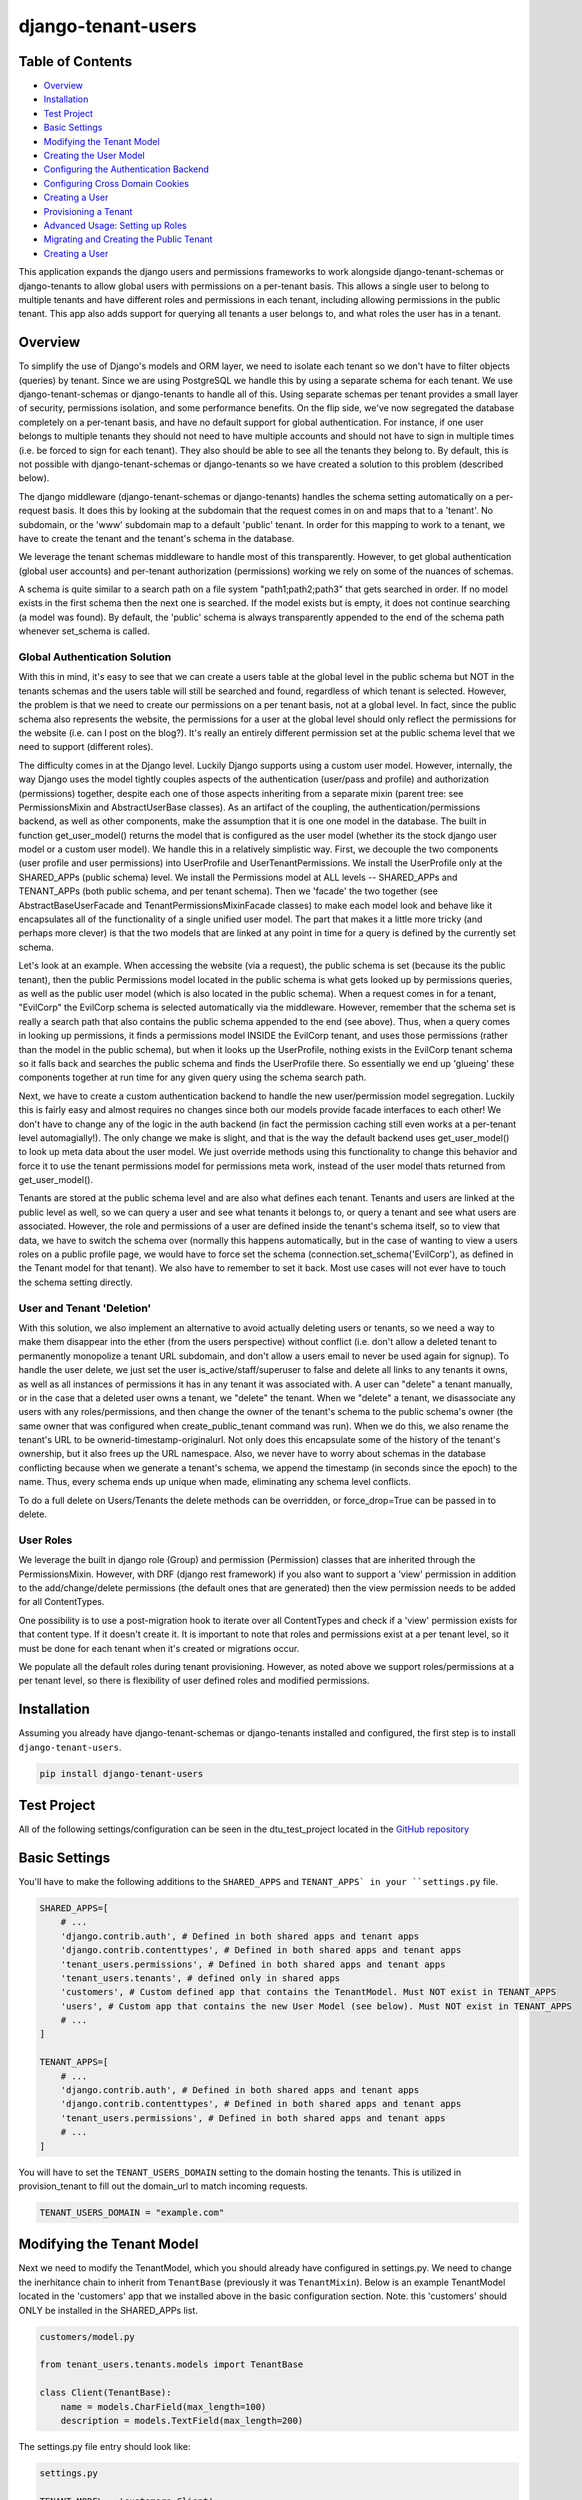 ===================
django-tenant-users
===================
.. image:: https://img.shields.io/pypi/v/django-tenant-users.svg?maxAge=180
.. image:: https://img.shields.io/pypi/dm/django-tenant-users.svg?maxAge=180

Table of Contents
=================

- `Overview <overview_>`_  
- `Installation <installation_>`_ 
- `Test Project <testproject_>`_ 
- `Basic Settings <basicsettings_>`_ 
- `Modifying the Tenant Model <tenantmodel_>`_ 
- `Creating the User Model <usermodel_>`_ 
- `Configuring the Authentication Backend <authbackend_>`_ 
- `Configuring Cross Domain Cookies <cookies_>`_ 
- `Creating a User <createuser_>`_ 
- `Provisioning a Tenant <provisioning_>`_ 
- `Advanced Usage: Setting up Roles <advanced_>`_ 
- `Migrating and Creating the Public Tenant <migrating_>`_ 
- `Creating a User <createuser_>`_ 

This application expands the django users and permissions frameworks to work alongside
django-tenant-schemas or django-tenants to allow global users with permissions on a per-tenant basis.
This allows a single user to belong to multiple tenants and have different roles 
and permissions in each tenant, including allowing permissions in the public tenant.
This app also adds support for querying all tenants a user belongs to, and what roles
the user has in a tenant.

.. _overview:

Overview
========

To simplify the use of Django's models and ORM layer, we need to isolate each tenant so we don't have to filter objects (queries) by tenant. Since we are using PostgreSQL we handle this by using a separate schema for each tenant. We use django-tenant-schemas or django-tenants to handle all of this. Using separate schemas per tenant provides a small layer of security, permissions isolation, and some performance benefits. On the flip side, we've now segregated the database completely on a per-tenant basis, and have no default support for global authentication. For instance, if one user belongs to multiple tenants they should not need to have multiple accounts and should not have to sign in multiple times (i.e. be forced to sign for each tenant). They also should be able to see all the tenants they belong to. By default, this is not possible with django-tenant-schemas or django-tenants so we have created a solution to this problem (described below).


The django middleware (django-tenant-schemas or django-tenants) handles the schema setting automatically on a per-request basis. It does this by looking at the subdomain that the request comes in on and maps that to a 'tenant'. No subdomain, or the 'www' subdomain map to a default 'public' tenant. In order for this mapping to work to a tenant, we have to create the tenant and the tenant's schema in the database.

We leverage the tenant schemas middleware to handle most of this transparently. However, to get global authentication (global user accounts) and per-tenant authorization (permissions) working we rely on some of the nuances of schemas.

A schema is quite similar to a search path on a file system "path1;path2;path3" that gets searched in order. If no model exists in the first schema then the next one is searched. If the model exists but is empty, it does not continue searching (a model was found). By default, the 'public' schema is always transparently appended to the end of the schema path whenever set_schema is called.

Global Authentication Solution
------------------------------

With this in mind, it's easy to see that we can create a users table at the global level in the public schema but NOT in the tenants schemas and the users table will still be searched and found, regardless of which tenant is selected. However, the problem is that we need to create our permissions on a per tenant basis, not at a global level. In fact, since the public schema also represents the website, the permissions for a user at the global level should only reflect the permissions for the website (i.e. can I post on the blog?). It's really an entirely different permission set at the public schema level that we need to support (different roles).

The difficulty comes in at the Django level. Luckily Django supports using a custom user model. However, internally, the way Django uses the model tightly couples aspects of the authentication (user/pass and profile) and authorization (permissions) together, despite each one of those aspects inheriting from a separate mixin (parent tree: see PermissionsMixin and AbstractUserBase classes). As an artifact of the coupling, the authentication/permissions backend, as well as other components, make the assumption that it is one one model in the database. The built in function get_user_model() returns the model that is configured as the user model (whether its the stock django user model or a custom user model). We handle this in a relatively simplistic way. First, we decouple the two components (user profile and user permissions) into UserProfile and UserTenantPermissions. We install the UserProfile only at the SHARED_APPs (public schema) level. We install the Permissions model at ALL levels -- SHARED_APPs and TENANT_APPs (both public schema, and per tenant schema). Then we 'facade' the two together (see AbstractBaseUserFacade and TenantPermissionsMixinFacade classes) to make each model look and behave like it encapsulates all of the functionality of a single unified user model. The part that makes it a little more tricky (and perhaps more clever) is that the two models that are linked at any point in time for a query is defined by the currently set schema. 

Let's look at an example. When accessing the website (via a request), the public schema is set (because its the public tenant), then the public Permissions model located in the public schema is what gets looked up by permissions queries, as well as the public user model (which is also located in the public schema). When a request comes in for a tenant, "EvilCorp" the EvilCorp schema is selected automatically via the middleware. However, remember that the schema set is really a search path that also contains the public schema appended to the end (see above). Thus, when a query comes in looking up permissions, it finds a permissions model INSIDE the EvilCorp tenant, and uses those permissions (rather than the model in the public schema), but when it looks up the UserProfile, nothing exists in the EvilCorp tenant schema so it falls back and searches the public schema and finds the UserProfile there. So essentially we end up 'glueing' these components together at run time for any given query using the schema search path.

Next, we have to create a custom authentication backend to handle the new user/permission model segregation. Luckily this is fairly easy and almost requires no changes since both our models provide facade interfaces to each other! We don't have to change any of the logic in the auth backend (in fact the permission caching still even works at a per-tenant level automagially!). The only change we make is slight, and that is the way the default backend uses get_user_model() to look up meta data about the user model. We just override methods using this functionality to change this behavior and force it to use the tenant permissions model for permissions meta work, instead of the user model thats returned from get_user_model().

Tenants are stored at the public schema level and are also what defines each tenant. Tenants and users are linked at the public level as well, so we can query a user and see what tenants it belongs to, or query a tenant and see what users are associated. However, the role and permissions of a user are defined inside the tenant's schema itself, so to view that data, we have to switch the schema over (normally this happens automatically, but in the case of wanting to view a users roles on a public profile page, we would have to force set the schema (connection.set_schema('EvilCorp'), as defined in the Tenant model for that tenant). We also have to remember to set it back. Most use cases will not ever have to touch the schema setting directly.

User and Tenant 'Deletion'
---------------------------

With this solution, we also implement an alternative to avoid actually deleting users or tenants, so we need a way to make them disappear into the ether (from the users perspective) without conflict (i.e. don't allow a deleted tenant to permanently monopolize a tenant URL subdomain, and don't allow a users email to never be used again for signup). To handle the user delete, we just set the user is_active/staff/superuser to false and delete all links to any tenants it owns, as well as all instances of permissions it has in any tenant it was associated with. A user can "delete" a tenant manually, or in the case that a deleted user owns a tenant, we "delete" the tenant. When we "delete" a tenant, we disassociate any users with any roles/permissions, and then change the owner of the tenant's schema to the public schema's owner (the same owner that was configured when create_public_tenant command was run). When we do this, we also rename the tenant's URL to be ownerid-timestamp-originalurl. Not only does this encapsulate some of the history of the tenant's ownership, but it also frees up the URL namespace. Also, we never have to worry about schemas in the database conflicting because when we generate a tenant's schema, we append the timestamp (in seconds since the epoch) to the name. Thus, every schema ends up unique when made, eliminating any schema level conflicts.

To do a full delete on Users/Tenants the delete methods can be overridden, or force_drop=True can be passed in to delete. 

User Roles
----------

We leverage the built in django role (Group) and permission (Permission) classes that are inherited through the PermissionsMixin. However, with DRF (django rest framework) if you also want to support a 'view' permission in addition to the add/change/delete permissions (the default ones that are generated) then the view permission needs to be added for all ContentTypes. 

One possibility is to use a post-migration hook to iterate over all ContentTypes and check if a 'view' permission exists for that content type. If it doesn't create it. It is important to note that roles and permissions exist at a per tenant level, so it must be done for each tenant when it's created or migrations occur.

We populate all the default roles during tenant provisioning. However, as noted above we support roles/permissions at a per tenant level, so there is flexibility of user defined roles and modified permissions.


.. _installation:

Installation
============
Assuming you already have django-tenant-schemas or django-tenants installed and configured, the first step is to install ``django-tenant-users``. 

.. code-block:: bash

    pip install django-tenant-users
    
.. _testproject:

Test Project
============

All of the following settings/configuration can be seen in the dtu_test_project located in the `GitHub repository <https://github.com/Corvia/django-tenant-users.git>`_

.. _basicsettings:

Basic Settings
==============

You'll have to make the following additions to the ``SHARED_APPS`` and ``TENANT_APPS` in your ``settings.py`` file.

.. code-block:: python

    SHARED_APPS=[
        # ...
        'django.contrib.auth', # Defined in both shared apps and tenant apps
        'django.contrib.contenttypes', # Defined in both shared apps and tenant apps
        'tenant_users.permissions', # Defined in both shared apps and tenant apps
        'tenant_users.tenants', # defined only in shared apps 
        'customers', # Custom defined app that contains the TenantModel. Must NOT exist in TENANT_APPS
        'users', # Custom app that contains the new User Model (see below). Must NOT exist in TENANT_APPS
        # ...
    ]

    TENANT_APPS=[
        # ...
        'django.contrib.auth', # Defined in both shared apps and tenant apps
        'django.contrib.contenttypes', # Defined in both shared apps and tenant apps
        'tenant_users.permissions', # Defined in both shared apps and tenant apps
        # ...
    ]

You will have to set the ``TENANT_USERS_DOMAIN`` setting to the domain hosting the tenants. This is utilized in provision_tenant to fill out the domain_url to match incoming requests.

.. code-block:: python

    TENANT_USERS_DOMAIN = "example.com"

.. _tenantmodel:

Modifying the Tenant Model
==========================

Next we need to modify the TenantModel, which you should already have configured in settings.py. We need to change the inerhitance chain to inherit from ``TenantBase`` (previously it was ``TenantMixin``). Below is an example TenantModel located in the 'customers' app that we installed above in the basic configuration section. Note. this 'customers' should ONLY be installed in the SHARED_APPs list.

.. code-block:: python

    customers/model.py

    from tenant_users.tenants.models import TenantBase

    class Client(TenantBase):
        name = models.CharField(max_length=100)
        description = models.TextField(max_length=200)

The settings.py file entry should look like:

.. code-block:: python

    settings.py 

    TENANT_MODEL = 'customers.Client'

.. _usermodel:

Creating the User Model
=======================

Now we need to do the same thing to the User model. If you are not using a custom user model, then one needs to be built and configured in settings.py. The custom user model needs to inherit from the tenant_users UserProfile model. Additional fields can then be added to your custom user model, if desired. In this example, we will add the TenantUser model to the ``users`` application that we installed above in the basic configuration.

.. code-block:: python

    users/models.py

    from tenant_users.tenants.models import UserProfile
    
    class TenantUser(UserProfile):
        name = models.CharField(
            _("Name"),
            max_length = 100,
            blank = True,
        )

The settings.py file entry would look like (see Django documentation for more details):

.. code-block:: python

    settings.py
    
    AUTH_USER_MODEL = 'users.TenantUser'

.. _authbackend:

Setting up the Authentication Backend
=====================================

At this point we now have all of the user, permissions, and tenant models configured. Because Django does not completely isolate authorization (permissions) from authentication (user/pass) we have to use a minimally modified authentication backend. Switch the authentication backend as follows:


.. code-block:: python

    AUTHENTICATION_BACKENDS = (
        'tenant_users.permissions.backend.UserBackend',
    )

Notes:
If you want to use django admin you will have to utilize admin multisite. Warning: if you set this up incorrectly you could expose access to models that users are not permitted to access (due to the schema search path being present, and falling through. See notes in code).  
You must reset migrations after updating the user model.  


.. _cookies:

Setting up cross domain cookies
===============================

Setting up cross domain cookies will allow a single sign on to access any of the tenants with the same session cookies. 

.. code-block:: python

    SESSION_COOKIE_DOMAIN = '.mydomain.com'

Warning: read the django documentation to understand the impacts of using ``SESSION_COOKIE_DOMAIN``

.. _createuser:

Creating a User
===============

All users apart from the first public tenant user (see `Migrating and Creating the Public Tenant <migrating_>`_ for creating the first public tenant user) should be created through the object manager to handle all of the default roles and tenant permissions being created for the user.

.. code-block:: python
    
    user = TenantUser.objects.create_user(email="user@evilcorp.com", password='password', is_active=True)

Currently all users rely on an email for the username. 

.. _provisioning:

Provisioning a Tenant
======================

Here is an example to provision a tenant with the url "evilcorp.example.com". Note that we set the ``TENANT_USERS_DOMAIN`` above to example.com.

Note: the user with the specified email must exist before provisioning a tenant. That's because users can exist without a tenant, but a tenant can't exist without a user (owner).

.. code-block:: python

    from tenants.tasks import provision_tenant

    fqdn = provision_tenant("EvilCorp", "evilcorp", "admin@evilcorp.com").

Since provisioning a tenant also has to create the entire schema -- depending on the models installed, it can take a while. It is recommended that this does not occur in the request/response cycle. A good asynchronous option is to use a task runner like Celery (along with tenant-schemas-celery) to handle this.

.. _advanced:

Advanced Usage: Setting up default roles
========================================

By default all default roles are blank (no permissions). In settings.py populate the following to add default roles to the public tenant or tenants when they are created:

- ``PUBLIC_TENANT_DEFAULT_ROLES``
- ``PUBLIC_TENANT_DEFAULT_ROLES[PUBLIC_ROLE_DEFAULT]``
- ``TENANT_DEFAULT_ROLES``
- ``TENANT_DEFAULT_ROLES[TENANT_ROLE_ADMIN]``

.. code-block:: python

    TENANT_DEFAULT_ROLES = {
        TENANT_ROLE_ADMIN : [
            {
                'app': 'my_custom_tenant_app',
                'permissions': ['view', 'add', 'change', 'delete'],
            },
        ]
    }

During the provision_tenant call the default roles will be created on the newly provisioned Tenant using the TenantBase.create_roles() function. It can also be used at any time to create additional role types on a TenantBase. 

Note: the 'view' permission is not a default permission in Django, but is often added and used in the context of Django Rest Framework. 

.. _migrating:

Migrate and Create the Public Tenant
====================================

Django tenant schemas requires migrate_schemas to be called and a public tenant to be created. Here is an example of creating the public tenant.


.. code-block:: python

    from tenant_users.permissions.roles import PUBLIC_TENANT_DEFAULT_ROLES, PUBLIC_ROLE_DEFAULT

    # Create public tenant user. It does not go through object manager because public tenant
    # does not exist yet
    user = TenantUser.objects.create(email="admin@evilcorp.com", is_active=True)
    user.set_password('password')
    user.save()

    public_tenant = Client.objects.create(domain_url='evilcorp.example.com', schema_name='public', name='Evilcorp Website')
    public_tenant.create_roles(PUBLIC_TENANT_DEFAULT_ROLES)
    # Assign default role (empty permission set by default) to public tenant owner
    # and creates the tenant permissions for the user
    public_tenant.assign_user_role(user, PUBLIC_ROLE_DEFAULT, True)

